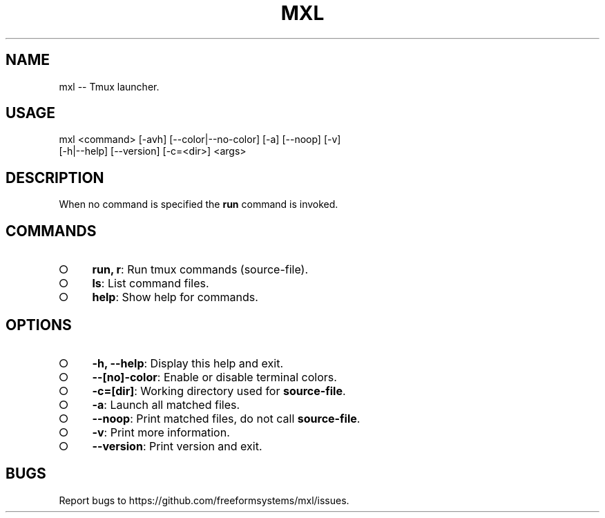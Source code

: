 .TH "MXL" "1" "July 2015" "mxl 0.4.7" "User Commands"
.SH "NAME"
mxl -- Tmux launcher.
.SH "USAGE"

.SP
mxl <command> [\-avh] [\-\-color|\-\-no\-color] [\-a] [\-\-noop] [\-v]
.br
    [\-h|\-\-help] [\-\-version] [\-c=<dir>] <args>
.SH "DESCRIPTION"
.PP
When no command is specified the \fBrun\fR command is invoked.
.SH "COMMANDS"
.BL
.IP "\[ci]" 4
\fBrun, r\fR: Run tmux commands (source\-file).
.IP "\[ci]" 4
\fBls\fR: List command files.
.IP "\[ci]" 4
\fBhelp\fR: Show help for commands.
.EL
.SH "OPTIONS"
.BL
.IP "\[ci]" 4
\fB\-h, \-\-help\fR: Display this help and exit.
.IP "\[ci]" 4
\fB\-\-[no]\-color\fR: Enable or disable terminal colors.
.IP "\[ci]" 4
\fB\-c=[dir]\fR: Working directory used for \fBsource\-file\fR.
.IP "\[ci]" 4
\fB\-a\fR: Launch all matched files.
.IP "\[ci]" 4
\fB\-\-noop\fR: Print matched files, do not call \fBsource\-file\fR.
.IP "\[ci]" 4
\fB\-v\fR: Print more information.
.IP "\[ci]" 4
\fB\-\-version\fR: Print version and exit.
.EL
.SH "BUGS"
.PP
Report bugs to https://github.com/freeformsystems/mxl/issues.
